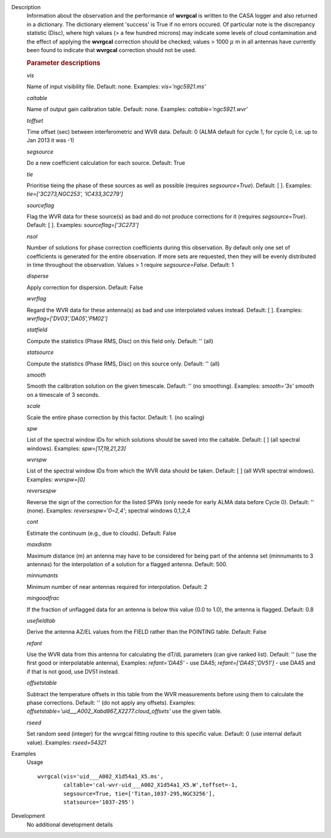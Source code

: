 
.. _Description:

Description
   Information about the observation and the performance of **wvrgcal** is written to the CASA logger and also returned in a
   dictionary. The dictionary element 'success' is True if no errors occured. Of particular note is the discrepancy statistic
   (Disc), where high values (> a few hundred microns) may indicate some levels of cloud contamination and the effect of
   applying the **wvrgcal** correction should be checked; values > 1000 :math:`\mu` m in all antennas have currently been
   found to indicate that **wvrgcal** correction should not be used.

   .. rubric:: Parameter descriptions

   *vis*
   
   Name of input visibility file. Default: none. Examples:
   *vis='ngc5921.ms'*
   
   *caltable*
   
   Name of output gain calibration table. Default: none. Examples:
   *caltable='ngc5921.wvr'*
   
   *toffset*
   
   Time offset (sec) between interferometric and WVR data. Default: 0
   (ALMA default for cycle 1, for cycle 0, i.e. up to Jan 2013 it was
   -1)
   
   *segsource*
   
   Do a new coefficient calculation for each source. Default: True
   
   *tie*
   
   Prioritise tieing the phase of these sources as well as possible
   (requires *segsource=True*). Default: [ ]. Examples:
   *tie=['3C273,NGC253', 'IC433,3C279']*
   
   *sourceflag*
   
   Flag the WVR data for these source(s) as bad and do not produce
   corrections for it (requires *segsource=True*). Default: [ ].
   Examples: *sourceflag=['3C273']*
   
   *nsol*
   
   Number of solutions for phase correction coefficients during this
   observation. By default only one set of coefficients is generated
   for the entire observation. If more sets are requested, then they
   will be evenly distributed in time throughout the observation.
   Values > 1 require *segsource=False*. Default: 1
   
   *disperse*
   
   Apply correction for dispersion. Default: False
   
   *wvrflag*
   
   Regard the WVR data for these antenna(s) as bad and use
   interpolated values instead. Default: [ ]. Examples:
   *wvrflag=['DV03','DA05','PM02']*
   
   *statfield*
   
   Compute the statistics (Phase RMS, Disc) on this field only.
   Default: '' (all)
   
   *statsource*
   
   Compute the statistics (Phase RMS, Disc) on this source only.
   Default: '' (all)
   
   *smooth*
   
   Smooth the calibration solution on the given timescale. Default:
   '' (no smoothing). Examples: *smooth='3s'* smooth on a timescale
   of 3 seconds.
   
   *scale*
   
   Scale the entire phase correction by this factor. Default: 1. (no
   scaling)
   
   *spw*
   
   List of the spectral window IDs for which solutions should be
   saved into the caltable. Default: [ ] (all spectral windows).
   Examples: *spw=[17,19,21,23]*
   
   *wvrspw*
   
   List of the spectral window IDs from which the WVR data should be
   taken. Default: [ ] (all WVR spectral windows). Examples:
   *wvrspw=[0]*
   
   *reversespw*
   
   Reverse the sign of the correction for the listed SPWs (only neede
   for early ALMA data before Cycle 0). Default: '' (none). Examples:
   *reversespw='0~2,4'*; spectral windows 0,1,2,4
   
   *cont*
   
   Estimate the continuum (e.g., due to clouds). Default: False
   
   *maxdistm*
   
   Maximum distance (m) an antenna may have to be considered for
   being part of the antenna set (minnumants to 3 antennas) for the
   interpolation of a solution for a flagged antenna. Default: 500.
   
   *minnumants*
   
   Minimum number of near antennas required for interpolation.
   Default: 2
   
   *mingoodfrac*
   
   If the fraction of unflagged data for an antenna is below this
   value (0.0 to 1.0), the antenna is flagged. Default: 0.8
   
   *usefieldtab*
   
   Derive the antenna AZ/EL values from the FIELD rather than the
   POINTING table. Default: False
   
   *refant*
   
   Use the WVR data from this antenna for calculating the dT/dL
   parameters (can give ranked list). Default: '' (use the first good
   or interpolatable antenna), Examples: *refant='DA45'* - use DA45;
   *refant=['DA45','DV51']* - use DA45 and if that is not good, use
   DV51 instead.
   
   *offsetstable*
   
   Subtract the temperature offsets in this table from the WVR
   measurements before using them to calculate the phase corrections. 
   Default: '' (do not apply any offsets). Examples:
   *offsetstable='uid___A002_Xabd867_X2277.cloud_offsets'* use the
   given table.

   *rseed*

   Set random seed (integer) for the wvrgcal fitting routine to this specific value.
   Default: 0 (use internal default value). Examples: *rseed=54321*

.. _Examples:

Examples
   Usage ::

      wvrgcal(vis='uid___A002_X1d54a1_X5.ms',
              caltable='cal-wvr-uid___A002_X1d54a1_X5.W',toffset=-1,
              segsource=True, tie=['Titan,1037-295,NGC3256'],
              statsource='1037-295')
   

.. _Development:

Development
   No additional development details

